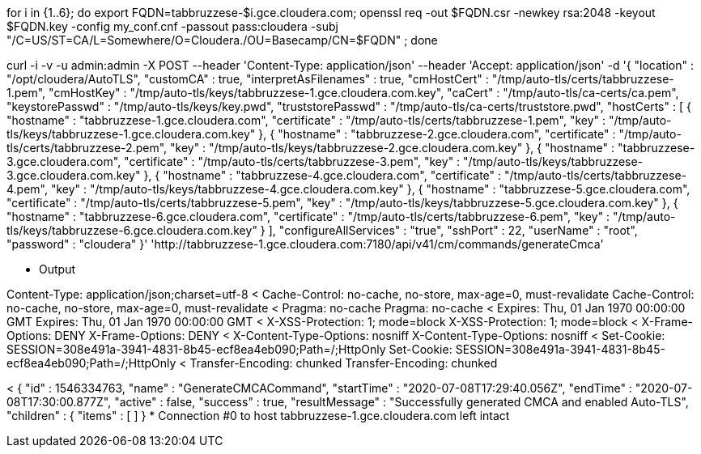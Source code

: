 for i in {1..6}; do export FQDN=tabbruzzese-$i.gce.cloudera.com; openssl req -out $FQDN.csr -newkey rsa:2048 -keyout $FQDN.key -config my_conf.cnf -passout pass:cloudera -subj "/C=US/ST=CA/L=Somewhere/O=Cloudera./OU=Basecamp/CN=$FQDN" ; done


curl -i -v -u admin:admin -X POST --header 'Content-Type: application/json' --header 'Accept: application/json' -d '{
"location" : "/opt/cloudera/AutoTLS",
"customCA" : true,
"interpretAsFilenames" : true,
"cmHostCert" : "/tmp/auto-tls/certs/tabbruzzese-1.pem",
"cmHostKey" : "/tmp/auto-tls/keys/tabbruzzese-1.gce.cloudera.com.key",
"caCert" : "/tmp/auto-tls/ca-certs/ca.pem",
"keystorePasswd" : "/tmp/auto-tls/keys/key.pwd",
"truststorePasswd" : "/tmp/auto-tls/ca-certs/truststore.pwd",
"hostCerts" : [ {
"hostname" : "tabbruzzese-1.gce.cloudera.com",
"certificate" : "/tmp/auto-tls/certs/tabbruzzese-1.pem",
"key" : "/tmp/auto-tls/keys/tabbruzzese-1.gce.cloudera.com.key"
}, {
"hostname" : "tabbruzzese-2.gce.cloudera.com",
"certificate" : "/tmp/auto-tls/certs/tabbruzzese-2.pem",
"key" : "/tmp/auto-tls/keys/tabbruzzese-2.gce.cloudera.com.key"
}, {
"hostname" : "tabbruzzese-3.gce.cloudera.com",
"certificate" : "/tmp/auto-tls/certs/tabbruzzese-3.pem",
"key" : "/tmp/auto-tls/keys/tabbruzzese-3.gce.cloudera.com.key"
}, {
"hostname" : "tabbruzzese-4.gce.cloudera.com",
"certificate" : "/tmp/auto-tls/certs/tabbruzzese-4.pem",
"key" : "/tmp/auto-tls/keys/tabbruzzese-4.gce.cloudera.com.key"
}, {
"hostname" : "tabbruzzese-5.gce.cloudera.com",
"certificate" : "/tmp/auto-tls/certs/tabbruzzese-5.pem",
"key" : "/tmp/auto-tls/keys/tabbruzzese-5.gce.cloudera.com.key"
}, {
"hostname" : "tabbruzzese-6.gce.cloudera.com",
"certificate" : "/tmp/auto-tls/certs/tabbruzzese-6.pem",
"key" : "/tmp/auto-tls/keys/tabbruzzese-6.gce.cloudera.com.key"
} ],
"configureAllServices" : "true",
"sshPort" : 22,
"userName" : "root",
"password" : "cloudera"
}' 'http://tabbruzzese-1.gce.cloudera.com:7180/api/v41/cm/commands/generateCmca'


* Output

Content-Type: application/json;charset=utf-8
< Cache-Control: no-cache, no-store, max-age=0, must-revalidate
Cache-Control: no-cache, no-store, max-age=0, must-revalidate
< Pragma: no-cache
Pragma: no-cache
< Expires: Thu, 01 Jan 1970 00:00:00 GMT
Expires: Thu, 01 Jan 1970 00:00:00 GMT
< X-XSS-Protection: 1; mode=block
X-XSS-Protection: 1; mode=block
< X-Frame-Options: DENY
X-Frame-Options: DENY
< X-Content-Type-Options: nosniff
X-Content-Type-Options: nosniff
< Set-Cookie: SESSION=308e491a-3941-4831-8b45-ecf8ea4eb090;Path=/;HttpOnly
Set-Cookie: SESSION=308e491a-3941-4831-8b45-ecf8ea4eb090;Path=/;HttpOnly
< Transfer-Encoding: chunked
Transfer-Encoding: chunked

< 
{
  "id" : 1546334763,
  "name" : "GenerateCMCACommand",
  "startTime" : "2020-07-08T17:29:40.056Z",
  "endTime" : "2020-07-08T17:30:00.877Z",
  "active" : false,
  "success" : true,
  "resultMessage" : "Successfully generated CMCA and enabled Auto-TLS",
  "children" : {
    "items" : [ ]
  }
* Connection #0 to host tabbruzzese-1.gce.cloudera.com left intact

